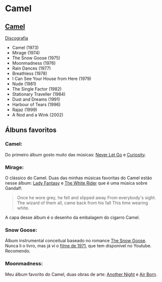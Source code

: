 * Camel

** [[https://en.wikipedia.org/wiki/Camel_(band)][Camel]]

[[https://en.wikipedia.org/wiki/Camel_(band)#Discography][Discografia]]

- Camel (1973)
- Mirage (1974)
- The Snow Goose (1975)
- Moonmadness (1976)
- Rain Dances (1977)
- Breathless (1978)
- I Can See Your House from Here (1979)
- Nude (1981)
- The Single Factor (1982)
- Stationary Traveller (1984)
- Dust and Dreams (1991)
- Harbour of Tears (1996)
- Rajaz (1999)
- A Nod and a Wink (2002)


** Álbuns favoritos

*** *Camel*:
Do primeiro álbum gosto muito das músicas: [[https://www.youtube.com/watch?v=JPEUfUCKHVQ][Never Let Go]] e [[https://www.youtube.com/watch?v=IHwBD-s4NJA][Curiosity]].

*** *Mirage*:
O clássico do Camel. Duas das minhas músicas favoritas do Camel estão nesse álbum:
[[https://www.youtube.com/watch?v=keu5fRyRtNw][Lady Fantasy]] e [[https://www.youtube.com/watch?v=aPenjGbLtLU][The White Rider]] que é uma música sobre Gandalf:

#+begin_quote
Once he wore grey, he fell and slipped away
From everybody's sight.
The wizard of them all, came back from his fall
This time wearing white.
#+end_quote

A capa desse álbum é o desenho da embalagem do cigarro Camel.

*** *Snow Goose*:
Álbum instrumental conceitual baseado no romance [[https://en.wikipedia.org/wiki/The_Snow_Goose_(novella)][The Snow Goose]].
Nunca li o livro, mas já ví o [[https://www.youtube.com/watch?v=1pwwZOGN-ao][filme de 1971]], que tem disponível no Youtube. Recomendo.

*** *Moonmadness*:
Meu álbum favorito do Camel, duas obras de arte: [[https://www.youtube.com/watch?v=DbG7KDyr0Ck][Another Night]] e [[https://www.youtube.com/watch?v=SbaG74lsk-o][Air Born]]. 

